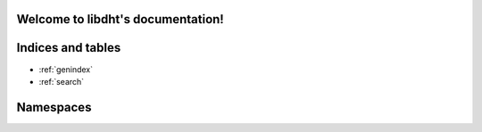 .. libdht documentation master file, created by
   sphinx-quickstart on Wed Mar 11 23:44:45 2020.
   You can adapt this file completely to your liking, but it should at least
   contain the root `toctree` directive.

Welcome to libdht's documentation!
==================================

Indices and tables
==================

* :ref:`genindex`
* :ref:`search`

Namespaces
====

.. doxygennamespace:: dht
